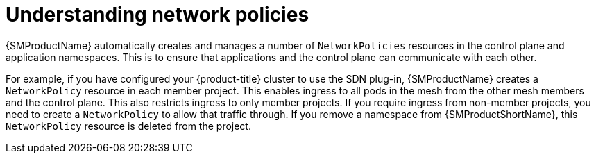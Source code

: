 ////
This module included in the following assemblies:
-service_mesh/v2x/ossm-traffic-manage.adoc
////
:_content-type: CONCEPT
[id="ossm-understanding-networkpolicy_{context}"]
= Understanding network policies

{SMProductName} automatically creates and manages a number of `NetworkPolicies` resources in the control plane and application namespaces. This is to ensure that applications and the control plane can communicate with each other.

For example, if you have configured your {product-title} cluster to use the SDN plug-in, {SMProductName} creates a `NetworkPolicy` resource in each member project. This enables ingress to all pods in the mesh from the other mesh members and the control plane. This also restricts ingress to only member projects. If you require ingress from non-member projects, you need to create a `NetworkPolicy` to allow that traffic through. If you remove a namespace from {SMProductShortName}, this `NetworkPolicy` resource is deleted from the project.
